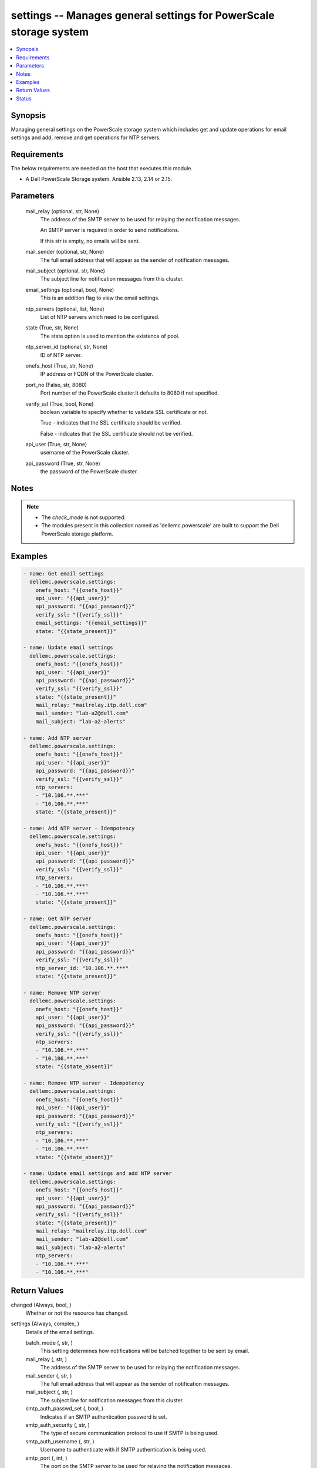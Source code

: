 .. _settings_module:


settings -- Manages general settings for PowerScale storage system
==================================================================

.. contents::
   :local:
   :depth: 1


Synopsis
--------

Managing general settings on the PowerScale storage system which includes get and update operations for email settings and add, remove and get operations for NTP servers.



Requirements
------------
The below requirements are needed on the host that executes this module.

- A Dell PowerScale Storage system. Ansible 2.13, 2.14 or 2.15.



Parameters
----------

  mail_relay (optional, str, None)
    The address of the SMTP server to be used for relaying the notification messages.

    An SMTP server is required in order to send notifications.

    If this str is empty, no emails will be sent.


  mail_sender (optional, str, None)
    The full email address that will appear as the sender of notification messages.


  mail_subject (optional, str, None)
    The subject line for notification messages from this cluster.


  email_settings (optional, bool, None)
    This is an addition flag to view the email settings.


  ntp_servers (optional, list, None)
    List of NTP servers which need to be configured.


  state (True, str, None)
    The state option is used to mention the existence of pool.


  ntp_server_id (optional, str, None)
    ID of NTP server.


  onefs_host (True, str, None)
    IP address or FQDN of the PowerScale cluster.


  port_no (False, str, 8080)
    Port number of the PowerScale cluster.It defaults to 8080 if not specified.


  verify_ssl (True, bool, None)
    boolean variable to specify whether to validate SSL certificate or not.

    True - indicates that the SSL certificate should be verified.

    False - indicates that the SSL certificate should not be verified.


  api_user (True, str, None)
    username of the PowerScale cluster.


  api_password (True, str, None)
    the password of the PowerScale cluster.





Notes
-----

.. note::
   - The *check_mode* is not supported.
   - The modules present in this collection named as 'dellemc.powerscale' are built to support the Dell PowerScale storage platform.




Examples
--------

.. code-block:: yaml+jinja

    
      - name: Get email settings
        dellemc.powerscale.settings:
          onefs_host: "{{onefs_host}}"
          api_user: "{{api_user}}"
          api_password: "{{api_password}}"
          verify_ssl: "{{verify_ssl}}"
          email_settings: "{{email_settings}}"
          state: "{{state_present}}"

      - name: Update email settings
        dellemc.powerscale.settings:
          onefs_host: "{{onefs_host}}"
          api_user: "{{api_user}}"
          api_password: "{{api_password}}"
          verify_ssl: "{{verify_ssl}}"
          state: "{{state_present}}"
          mail_relay: "mailrelay.itp.dell.com"
          mail_sender: "lab-a2@dell.com"
          mail_subject: "lab-a2-alerts"

      - name: Add NTP server
        dellemc.powerscale.settings:
          onefs_host: "{{onefs_host}}"
          api_user: "{{api_user}}"
          api_password: "{{api_password}}"
          verify_ssl: "{{verify_ssl}}"
          ntp_servers:
          - "10.106.**.***"
          - "10.106.**.***"
          state: "{{state_present}}"

      - name: Add NTP server - Idempotency
        dellemc.powerscale.settings:
          onefs_host: "{{onefs_host}}"
          api_user: "{{api_user}}"
          api_password: "{{api_password}}"
          verify_ssl: "{{verify_ssl}}"
          ntp_servers:
          - "10.106.**.***"
          - "10.106.**.***"
          state: "{{state_present}}"

      - name: Get NTP server
        dellemc.powerscale.settings:
          onefs_host: "{{onefs_host}}"
          api_user: "{{api_user}}"
          api_password: "{{api_password}}"
          verify_ssl: "{{verify_ssl}}"
          ntp_server_id: "10.106.**.***"
          state: "{{state_present}}"

      - name: Remove NTP server
        dellemc.powerscale.settings:
          onefs_host: "{{onefs_host}}"
          api_user: "{{api_user}}"
          api_password: "{{api_password}}"
          verify_ssl: "{{verify_ssl}}"
          ntp_servers:
          - "10.106.**.***"
          - "10.106.**.***"
          state: "{{state_absent}}"

      - name: Remove NTP server - Idempotency
        dellemc.powerscale.settings:
          onefs_host: "{{onefs_host}}"
          api_user: "{{api_user}}"
          api_password: "{{api_password}}"
          verify_ssl: "{{verify_ssl}}"
          ntp_servers:
          - "10.106.**.***"
          - "10.106.**.***"
          state: "{{state_absent}}"

      - name: Update email settings and add NTP server
        dellemc.powerscale.settings:
          onefs_host: "{{onefs_host}}"
          api_user: "{{api_user}}"
          api_password: "{{api_password}}"
          verify_ssl: "{{verify_ssl}}"
          state: "{{state_present}}"
          mail_relay: "mailrelay.itp.dell.com"
          mail_sender: "lab-a2@dell.com"
          mail_subject: "lab-a2-alerts"
          ntp_servers:
          - "10.106.**.***"
          - "10.106.**.***"



Return Values
-------------

changed (Always, bool, )
  Whether or not the resource has changed.


settings (Always, complex, )
  Details of the email settings.


  batch_mode (, str, )
    This setting determines how notifications will be batched together to be sent by email.


  mail_relay (, str, )
    The address of the SMTP server to be used for relaying the notification messages.


  mail_sender (, str, )
    The full email address that will appear as the sender of notification messages.


  mail_subject (, str, )
    The subject line for notification messages from this cluster.


  smtp_auth_passwd_set (, bool, )
    Indicates if an SMTP authentication password is set.


  smtp_auth_security (, str, )
    The type of secure communication protocol to use if SMTP is being used.


  smtp_auth_username (, str, )
    Username to authenticate with if SMTP authentication is being used.


  smtp_port (, int, )
    The port on the SMTP server to be used for relaying the notification messages.


  use_smtp_auth (, bool, )
    If true, this cluster will send SMTP authentication credentials to the SMTP relay server in order to send its notification emails.


  user_template (, str, )
    Location of a custom template file that can be used to specify the layout of the notification emails.


  id (, str, )
    Field id.


  key (, str, )
    Key value from *key_file* that maps to this server.


  name (, str, )
    NTP server name.






Status
------





Authors
~~~~~~~

- Meenakshi Dembi (@dembim) <ansible.team@dell.com>

